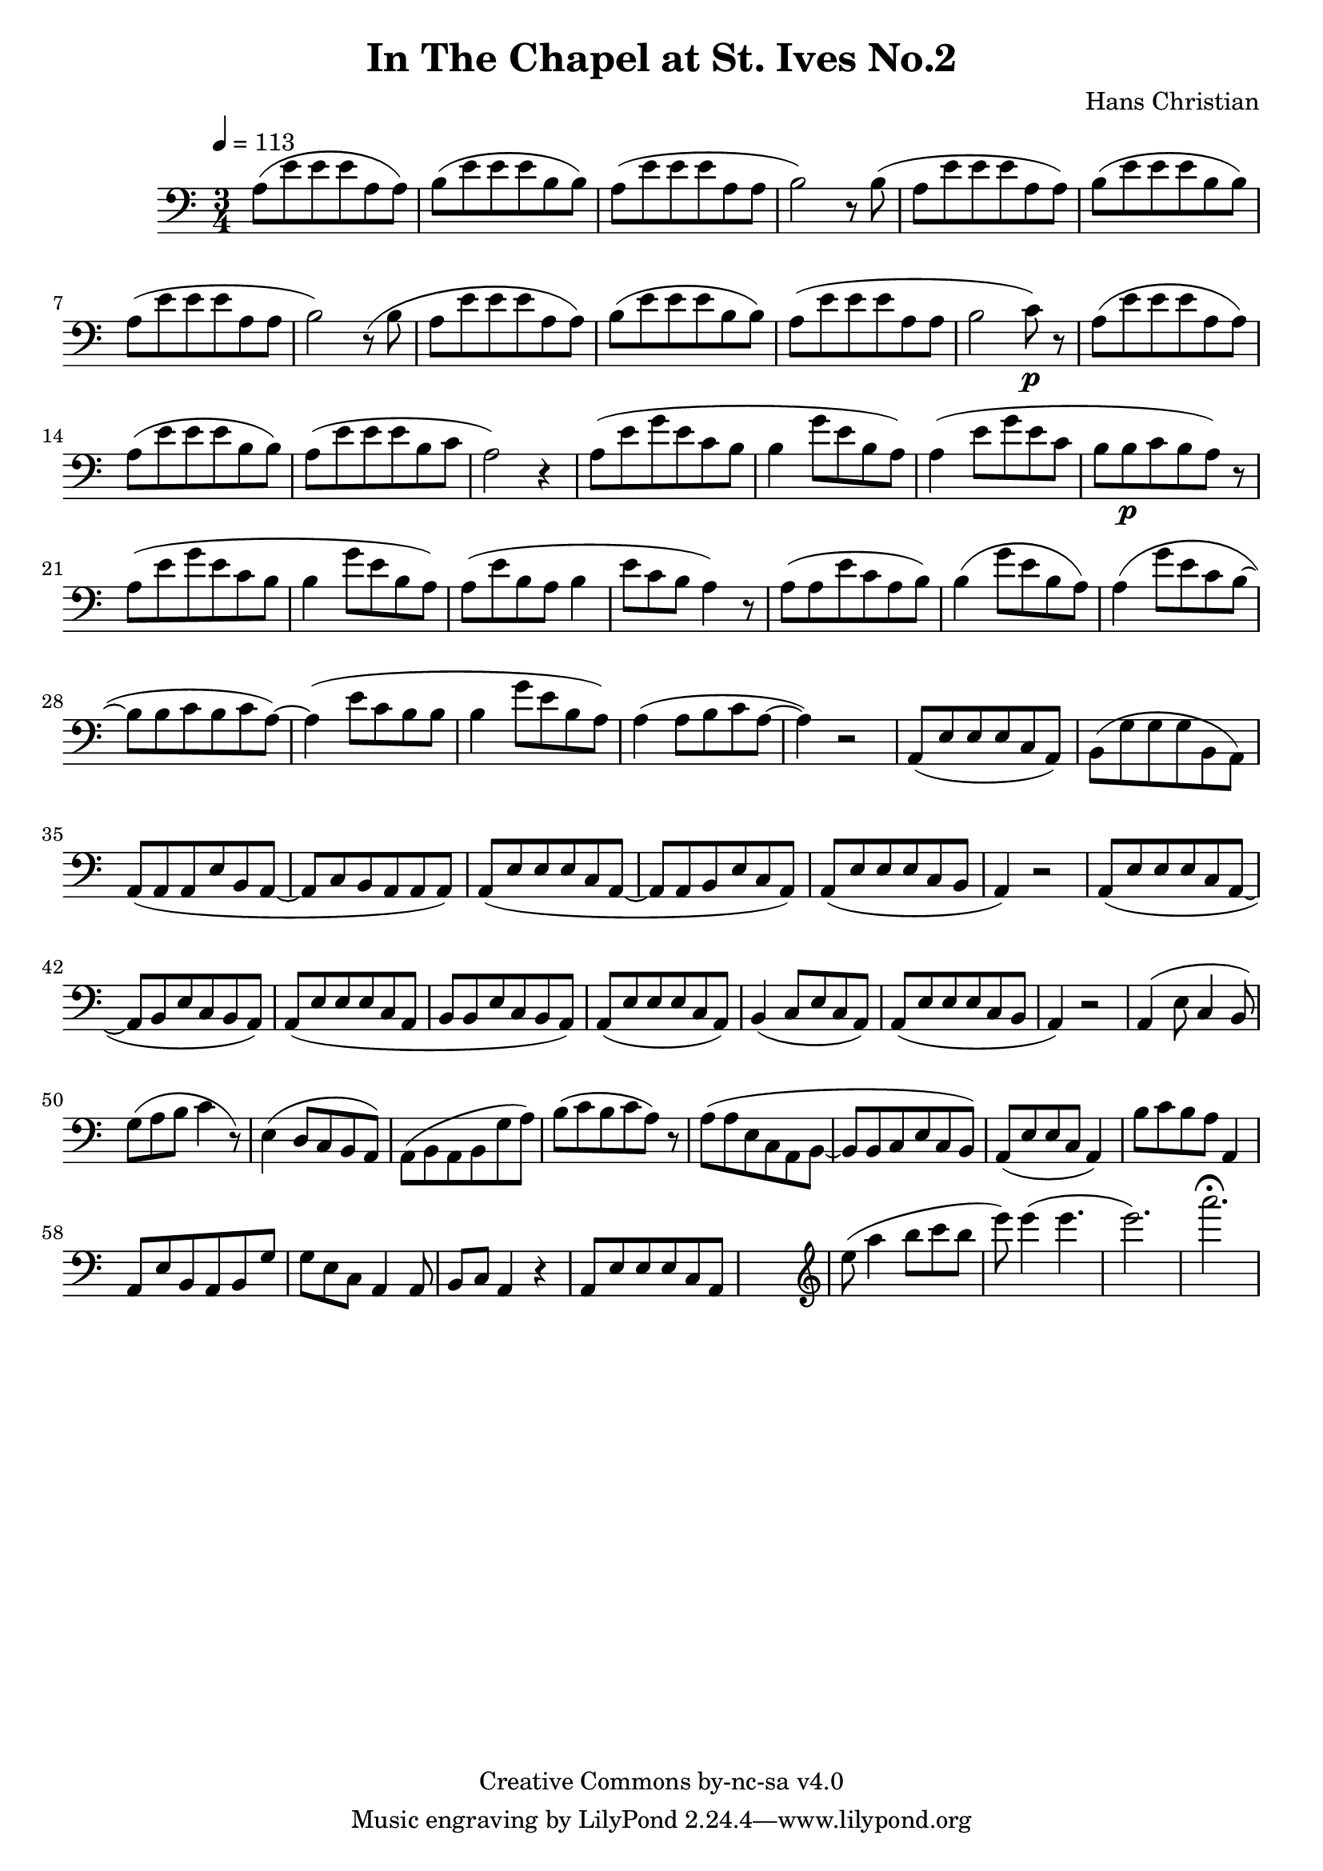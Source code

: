 \header {
	title = "In The Chapel at St. Ives No.2"
	composer = "Hans Christian"
	copyright = "Creative Commons by-nc-sa v4.0"
}

\score {
	\new Staff \with {midiInstrument = #"cello"} <<
	\clef bass
	\time 3/4
	\tempo 4=113
	\relative {
	a8( e' e e a, a)
	b( e e e b b) % 00:05 mark at the second e
	a( e' e e a, a
	b2) r8 b(

	a e' e e a, a) % 00:10 mark at the end
	b( e e e b b)
	a( e' e e a, a
	b2) r8 (b

	a8 e' e e a, a) % 00:15 mark at the opening a
	b( e e e b b) % measure 10
	a( e' e e a, a
	b2 c8\p) r % 00:20 mark at b

	a( e' e e a, a)
	a( e' e e b b)
	a( e' e e b c % 00:25 mark at b
	a2) r4

	a8( e' g e c b
	b4 g'8 e b a) % 00:30 mark at g
	a4( e'8 g e c % FIXME crescendo to piano here?
	b b\p c b a) r8 % measure 20

	a8(\! e' g e c b % 00:35 mark at c
	b4 g'8 e b a)
	a( e' b a b4
	e8 c b a4) r8 % 00:40 mark at a

	a( a e' c a b)
	b4( g'8 e b a)
	a4( g'8 e c b~ % 00:45 mark at e
	b b c b c a~)

	a4( e'8 c b b
	b4 g'8 e b a) % measure 30
	a4( a8 b c a~ % 00:50 mark at the beginning of the measure %FIXME: something better than this long a a4 a8?
	a4) r2

	a,8( e' e e c a) % 00:55 mark at c
	b( g' g g b, a)
	a( a a e' b a~
	a c b a a a) %FIXME that is mostly guesswork
	a( e' e e c a~ % 01:00 mark at the beginning of the measure
	a a b e c a)
	a( e' e e c b
	a4) r2 % 01:05 mark at a; measure 40

	a8( e' e e c a~
	a b e c b a)
	a( e' e e c a % 01:10 mark at the second e
	b b e c b a)
	a( e' e e c a)
	b4( c8 e c a) % 01:15 mark at a
	a( e' e e c b
	a4) r2

	a4( e'8 c4 b8) % 01:20 mark at b
	g'( a b c4 r8) % measure 50
	e,4( d8 c b a)
	a( b a b g' a) % 01:25 mark at first a
	b( c b c a) r % FIXME: decrescendo the last a into the rest?

	a( a e c a b~ % 01:30 mark at the beginning
	b b c e c b)
	a( e' e c a4)
	b'8 c b a a,4 % 01:35 mark at the second b
	a8 e' b a b g' % FIXME: the rhythm in here is probably broken
	g e c a4 a8
	b c a4 r4 % measure 60

	a8 e' e e c a % 01:40 mark at the beggining



	%END section
	% total work in progress. FIXME: port to relative notation.
	s2. %PLACEHOLDER
	\clef treble
	e'''8( a4 b8 c b %works better when played on the 2nd string, FIXME: add markers for that

	e8) e4( e4. % 09:00 mark
	e2.) %FIXME: measure the duration of this e group.
	a2.\fermata
	}


	>>
	\layout{}
	\midi{}
}
